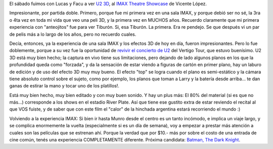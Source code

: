 .. title: U2 3D
.. slug: u2_3d
.. date: 2008-04-06 18:22:42 UTC-03:00
.. tags: Cine,Música
.. category: 
.. link: 
.. description: 
.. type: text
.. author: cHagHi
.. from_wp: True

El sábado fuimos con Lucas y Facu a ver `U2 3D`_, al `IMAX Theatre
Showcase`_ de Vicente López.

Impresionante, por partida doble. Primero, porque fue mi primera vez en
una sala IMAX, y porque debió ser no sé, la 3ra o 4ta vez en toda mi
vida que veo una peli 3D, y la primera vez en MUCHOS años. Recuerdo
claramente que mi primera experiencia con "anteojitos" fue para ver
Tiburón. Si, esa Tiburón. La primera. Era re pendejo. Se que después vi
un par de pelis más a lo largo de los años, pero no recuerdo cuales.

Decía, entonces, ya la experiencia de una sala IMAX y los efectos 3D de
hoy en día, fueron impresionantes. Pero lo fue doblemente, porque a su
vez fue la oportunidad de `revivir el concierto de U2`_ del Vertigo
Tour, que estuvo buenísimo. U2 3D está muy bien hecho; la captura en
vivo tiene sus limitaciones, pero dejando de lado algunos planos en los
que la profundidad queda como "forzada", y da la sensación de estar
viendo a figuras de cartón en primer plano, hay un laburo de edición y
de uso del efecto 3D muy muy bueno. El efecto "top" se logra cuando el
plano es semi-estático y la cámara tiene absoluto control sobre el
sujeto, como por ejemplo, los planos que toman a Larry y la batería
desde arriba... te dan ganas de estirar la mano y tocar uno de los
platillos!.

Está muy bien hecho, muy bien editado y con muy buen sonido. Y hay un
plus más: El 80% del material (si es que no más...) corresponde a los
shows en el estadio River Plate. Así que tiene ese gustito extra de
estar reviendo el recital al que VOS fuiste, y de saber que con este
film el "calor" de la hinchada argentina estará recorriendo el mundo :)

Volviendo a la experiencia IMAX: Si bien ir hasta Munro desde el centro
es un tanto incómodo, e implica un viaje largo, y se complica
enormemente la vuelta (especialmente si es un día de semana), voy a
empezar a prestar más atención a cuales son las películas que se
estrenan ahí. Porque la verdad que por $10.- más por sobre el costo de
una entrada de cine común, tenés una experiencia COMPLETAMENTE
diferente. Próxima candidata: `Batman, The Dark Knight`_.

 

.. _U2 3D: http://www.imdb.com/title/tt0892375/
.. _IMAX Theatre Showcase: http://www.imaxcenter.com.ar/
.. _revivir el concierto de U2: http://chaghi.com.ar/blog/post/2006/03/03/u2_en_buenos_aires
.. _Batman, The Dark Knight: http://www.imdb.com/title/tt0468569/
